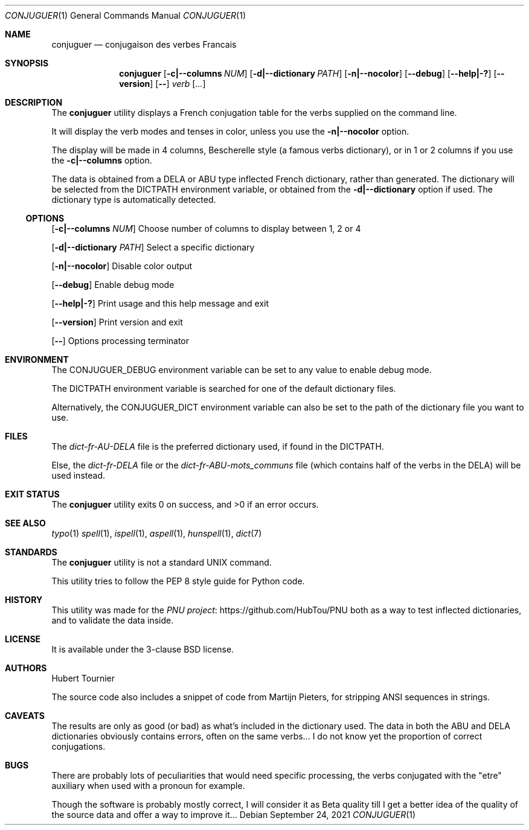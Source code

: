 .Dd September 24, 2021
.Dt CONJUGUER 1
.Os
.Sh NAME
.Nm conjuguer
.Nd conjugaison des verbes Francais
.Sh SYNOPSIS
.Nm
.Op Fl c|--columns Ar NUM
.Op Fl d|--dictionary Ar PATH
.Op Fl n|--nocolor
.Op Fl -debug
.Op Fl -help|-?
.Op Fl -version
.Op Fl -
.Ar verb
.Op Ar ...
.Sh DESCRIPTION
The
.Nm
utility displays a French conjugation table for the verbs supplied on the command line.
.Pp
It will display the verb modes and tenses in color, unless you use the
.Fl n|--nocolor
option.
.Pp
The display will be made in 4 columns, Bescherelle style (a famous verbs dictionary),
or in 1 or 2 columns if you use the
.Fl c|--columns
option.
.Pp
The data is obtained from a DELA or ABU type inflected French dictionary, rather than generated.
The dictionary will be selected from the
.Ev DICTPATH
environment variable, or obtained from the
.Fl d|--dictionary
option if used. The dictionary type is automatically detected.
.Ss OPTIONS
.Op Fl c|--columns Ar NUM
Choose number of columns to display between 1, 2 or 4
.Pp
.Op Fl d|--dictionary Ar PATH
Select a specific dictionary
.Pp
.Op Fl n|--nocolor
Disable color output
.Pp
.Op Fl -debug
Enable debug mode
.Pp
.Op Fl -help|-?
Print usage and this help message and exit
.Pp
.Op Fl -version
Print version and exit
.Pp
.Op Fl -
Options processing terminator
.Sh ENVIRONMENT
The
.Ev CONJUGUER_DEBUG
environment variable can be set to any value to enable debug mode.
.Pp
The
.Ev DICTPATH
environment variable is searched for one of the default dictionary files.
.Pp
Alternatively, the
.Ev CONJUGUER_DICT
environment variable can also be set to the path of the dictionary file you want to use.
.Sh FILES
The
.Pa dict-fr-AU-DELA
file is the preferred dictionary used, if found in the
.Ev DICTPATH .
.Pp
Else, the
.Pa dict-fr-DELA
file or the
.Pa dict-fr-ABU-mots_communs
file (which contains half of the verbs in the DELA) will be used instead.
.Sh EXIT STATUS
.Ex -std conjuguer
.Sh SEE ALSO
.Xr typo 1
.Xr spell 1 ,
.Xr ispell 1 ,
.Xr aspell 1 ,
.Xr hunspell 1 ,
.Xr dict 7
.Sh STANDARDS
The
.Nm
utility is not a standard UNIX command.
.Pp
This utility tries to follow the PEP 8 style guide for Python code.
.Sh HISTORY
This utility was made for the
.Lk https://github.com/HubTou/PNU PNU project
both as a way to test inflected dictionaries, and to validate the data inside.
.Sh LICENSE
It is available under the 3-clause BSD license.
.Sh AUTHORS
.An Hubert Tournier
.Pp
The source code also includes a snippet of code from Martijn Pieters,
for stripping ANSI sequences in strings.
.Sh CAVEATS
The results are only as good (or bad) as what's included in the dictionary used.
The data in both the ABU and DELA dictionaries obviously contains errors, often on the same verbs...
I do not know yet the proportion of correct conjugations.
.Sh BUGS
There are probably lots of peculiarities that would need specific processing,
the verbs conjugated with the "etre" auxiliary when used with a pronoun for example.
.Pp
Though the software is probably mostly correct, I will consider it as Beta quality till I get
a better idea of the quality of the source data and offer a way to improve it...
